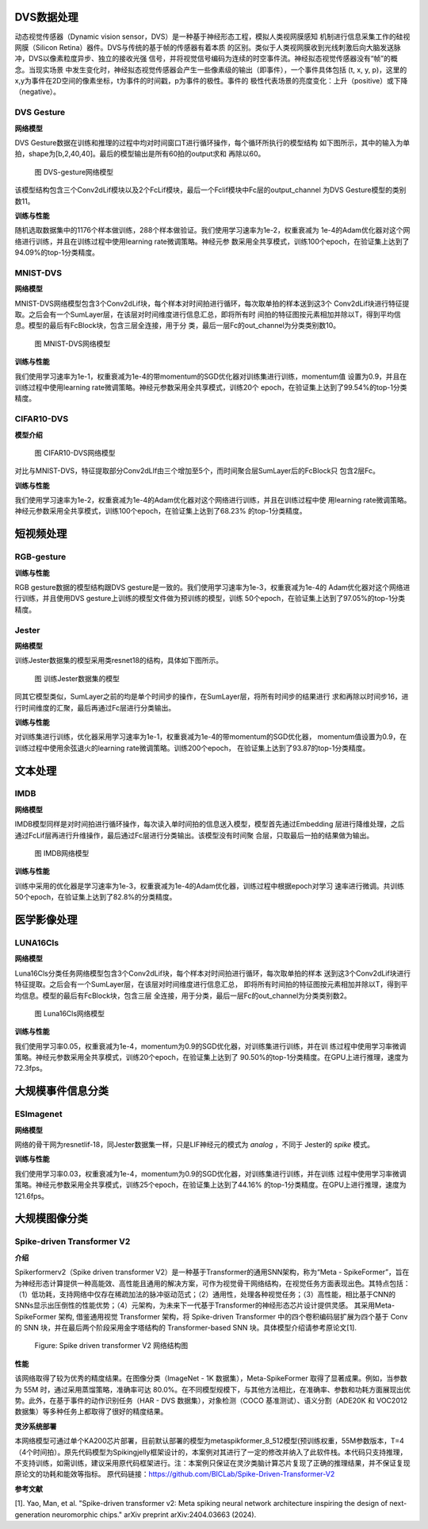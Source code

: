 DVS数据处理
~~~~~~~~~~~~~~~~~~~~~~~~~~~~~~~~~~~~~~~~~~~~~~~~~~~~~~~~~~~~~~~~~~~~~~~~~~~~~~~~~~~~~~~~

动态视觉传感器（Dynamic vision sensor，DVS）是一种基于神经形态工程，模拟人类视网膜感知
机制进行信息采集工作的硅视网膜（Silicon Retina）器件。DVS与传统的基于帧的传感器有着本质
的区别。类似于人类视网膜收到光线刺激后向大脑发送脉冲，DVS以像素粒度异步、独立的接收光强
信号，并将视觉信号编码为连续的时空事件流。神经拟态视觉传感器没有“帧”的概念。当现实场景
中发生变化时，神经拟态视觉传感器会产生一些像素级的输出（即事件），一个事件具体包括
(t, x, y, p)，这里的x,y为事件在2D空间的像素坐标，t为事件的时间戳，p为事件的极性。事件的
极性代表场景的亮度变化：上升（positive）或下降（negative）。

DVS Gesture
^^^^^^^^^^^^^^^^^^^^^^^^^^^^^^^^^^^^^^^^^^^^^^^^^^^^^^^^^^^^^^^^^^^^^^^^^^^^^^^^^^^^^^^^^^

**网络模型**

DVS Gesture数据在训练和推理的过程中均对时间窗口T进行循环操作，每个循环所执行的模型结构
如下图所示，其中的输入为单拍，shape为[b,2,40,40]。最后的模型输出是所有60拍的output求和
再除以60。

.. figure:: _images/DVS-gesture网络模型.png
   :alt: DVS-gesture网络模型

   图 DVS-gesture网络模型

该模型结构包含三个Conv2dLif模块以及2个FcLif模块，最后一个Fclif模块中Fc层的output_channel
为DVS Gesture模型的类别数11。

**训练与性能**

随机选取数据集中的1176个样本做训练，288个样本做验证。我们使用学习速率为1e-2，权重衰减为
1e-4的Adam优化器对这个网络进行训练，并且在训练过程中使用learning rate微调策略。神经元参
数采用全共享模式，训练100个epoch，在验证集上达到了94.09%的top-1分类精度。

MNIST-DVS
^^^^^^^^^^^^^^^^^^^^^^^^^^^^^^^^^^^^^^^^^^^^^^^^^^^^^^^^^^^^^^^^^^^^^^^^^^^^^^^^^^^^^^^^^^

**网络模型**

MNIST-DVS网络模型包含3个Conv2dLif块，每个样本对时间拍进行循环，每次取单拍的样本送到这3个
Conv2dLif块进行特征提取。之后会有一个SumLayer层，在该层对时间维度进行信息汇总，即将所有时
间拍的特征图按元素相加并除以T，得到平均信息。模型的最后有FcBlock块，包含三层全连接，用于分
类，最后一层Fc的out_channel为分类类别数10。

.. figure:: _images/MNIST-DVS网络模型.png
   :alt: MNIST-DVS网络模型
   
   图 MNIST-DVS网络模型

**训练与性能**

我们使用学习速率为1e-1，权重衰减为1e-4的带momentum的SGD优化器对训练集进行训练，momentum值
设置为0.9，并且在训练过程中使用learning rate微调策略。神经元参数采用全共享模式，训练20个
epoch，在验证集上达到了99.54%的top-1分类精度。

CIFAR10-DVS
^^^^^^^^^^^^^^^^^^^^^^^^^^^^^^^^^^^^^^^^^^^^^^^^^^^^^^^^^^^^^^^^^^^^^^^^^^^^^^^^^^^^^^^^^^

**模型介绍**

.. figure:: _images/CIFAR10-DVS网络模型.png
   :alt: CIFAR10-DVS网络模型

   图 CIFAR10-DVS网络模型

对比与MNIST-DVS，特征提取部分Conv2dLIf由三个增加至5个，而时间聚合层SumLayer后的FcBlock只
包含2层Fc。

**训练与性能**

我们使用学习速率为1e-2，权重衰减为1e-4的Adam优化器对这个网络进行训练，并且在训练过程中使
用learning rate微调策略。神经元参数采用全共享模式，训练100个epoch，在验证集上达到了68.23%
的top-1分类精度。

短视频处理
~~~~~~~~~~~~~~~~~~~~~~~~~~~~~~~~~~~~~~~~~~~~~~~~~~~~~~~~~~~~~~~~~~~~~~~~~~~~~~~~~~~~~~~~~~

RGB-gesture
^^^^^^^^^^^^^^^^^^^^^^^^^^^^^^^^^^^^^^^^^^^^^^^^^^^^^^^^^^^^^^^^^^^^^^^^^^^^^^^^^^^^^^^^^^

**训练与性能**

RGB gesture数据的模型结构跟DVS gesture是一致的。我们使用学习速率为1e-3，权重衰减为1e-4的
Adam优化器对这个网络进行训练，并且使用DVS gesture上训练的模型文件做为预训练的模型，训练
50个epoch，在验证集上达到了97.05%的top-1分类精度。

Jester
^^^^^^^^^^^^^^^^^^^^^^^^^^^^^^^^^^^^^^^^^^^^^^^^^^^^^^^^^^^^^^^^^^^^^^^^^^^^^^^^^^^^^^^^^^

**网络模型**

训练Jester数据集的模型采用类resnet18的结构，具体如下图所示。

.. figure:: _images/训练Jester数据集的模型.png
   :alt: 训练Jester数据集的模型

   图 训练Jester数据集的模型

同其它模型类似，SumLayer之前的均是单个时间步的操作，在SumLayer层，将所有时间步的结果进行
求和再除以时间步16，进行时间维度的汇聚，最后再通过Fc层进行分类输出。

**训练与性能**

对训练集进行训练，优化器采用学习速率为1e-1，权重衰减为1e-4的带momentum的SGD优化器，
momentum值设置为0.9，在训练过程中使用余弦退火的learning rate微调策略。训练200个epoch，
在验证集上达到了93.87的top-1分类精度。

文本处理
~~~~~~~~~~~~~~~~~~~~~~~~~~~~~~~~~~~~~~~~~~~~~~~~~~~~~~~~~~~~~~~~~~~~~~~~~~~~~~~~~~~~~~~~

IMDB
^^^^^^^^^^^^^^^^^^^^^^^^^^^^^^^^^^^^^^^^^^^^^^^^^^^^^^^^^^^^^^^^^^^^^^^^^^^^^^^^^^^^^^^^^^

**网络模型**

IMDB模型同样是对时间拍进行循环操作，每次读入单时间拍的信息送入模型，模型首先通过Embedding
层进行降维处理，之后通过FcLif层再进行升维操作，最后通过Fc层进行分类输出。该模型没有时间聚
合层，只取最后一拍的结果做为输出。

.. figure:: _images/IMDB网络模型.png
   :alt: IMDB网络模型

   图 IMDB网络模型

**训练与性能**

训练中采用的优化器是学习速率为1e-3，权重衰减为1e-4的Adam优化器，训练过程中根据epoch对学习
速率进行微调。共训练50个epoch，在验证集上达到了82.8%的分类精度。

医学影像处理
~~~~~~~~~~~~~~~~~~~~~~~~~~~~~~~~~~~~~~~~~~~~~~~~~~~~~~~~~~~~~~~~~~~~~~~~~~~~~~~~~~~~~~~~~

LUNA16Cls
^^^^^^^^^^^^^^^^^^^^^^^^^^^^^^^^^^^^^^^^^^^^^^^^^^^^^^^^^^^^^^^^^^^^^^^^^^^^^^^^^^^^^^^^^^

**网络模型**

Luna16Cls分类任务网络模型包含3个Conv2dLif块，每个样本对时间拍进行循环，每次取单拍的样本
送到这3个Conv2dLif块进行特征提取。之后会有一个SumLayer层，在该层对时间维度进行信息汇总，
即将所有时间拍的特征图按元素相加并除以T，得到平均信息。模型的最后有FcBlock块，包含三层
全连接，用于分类，最后一层Fc的out_channel为分类类别数2。

.. figure:: _images/MNIST-DVS网络模型.png
   :alt: Luna16Cls网络模型

   图 Luna16Cls网络模型

**训练与性能**

我们使用学习率0.05，权重衰减为1e-4，momentum为0.9的SGD优化器，对训练集进行训练，并在训
练过程中使用学习率微调策略。神经元参数采用全共享模式，训练20个epoch，在验证集上达到了
90.50%的top-1分类精度。在GPU上进行推理，速度为72.3fps。

大规模事件信息分类
~~~~~~~~~~~~~~~~~~~~~~~~~~~~~~~~~~~~~~~~~~~~~~~~~~~~~~~~~~~~~~~~~~~~~~~~~~~~~~~~~~~~~~~~~~

ESImagenet
^^^^^^^^^^^^^^^^^^^^^^^^^^^^^^^^^^^^^^^^^^^^^^^^^^^^^^^^^^^^^^^^^^^^^^^^^^^^^^^^^^^^^^^^^^

**网络模型**

网络的骨干网为resnetlif-18，同Jester数据集一样，只是LIF神经元的模式为 *analog* ，不同于
Jester的 *spike* 模式。

**训练与性能**

我们使用学习率0.03，权重衰减为1e-4，momentum为0.9的SGD优化器，对训练集进行训练，并在训练
过程中使用学习率微调策略。神经元参数采用全共享模式，训练25个epoch，在验证集上达到了44.16%
的top-1分类精度。在GPU上进行推理，速度为121.6fps。

大规模图像分类
~~~~~~~~~~~~~~~~~~~~~~~~~~~~~~~~~~~~~~~~~~~~~~~~~~~~~~~~~~~~~~~~~~~~~~~~~~~~~~~~~~~~~~~~~~


Spike-driven Transformer V2
^^^^^^^^^^^^^^^^^^^^^^^^^^^^^^^^^^^^^^^^^^^^^^^^^^^^^^^^^^^^^^^^^^^^^^^^^^^^^^^^^^^^^^^^^^

**介绍**

Spikerformerv2（Spike driven transformer V2）是一种基于Transformer的通用SNN架构，称为“Meta - SpikeFormer”，旨在为神经形态计算提供一种高能效、高性能且通用的解决方案，可作为视觉骨干网络结构，在视觉任务方面表现出色。其特点包括：（1）低功耗，支持网络中仅存在稀疏加法的脉冲驱动范式；（2）通用性，处理各种视觉任务；（3）高性能，相比基于CNN的SNNs显示出压倒性的性能优势；（4）元架构，为未来下一代基于Transformer的神经形态芯片设计提供灵感。
其采用Meta-SpikeFormer 架构, 借鉴通用视觉 Transformer 架构，将 Spike-driven Transformer 中的四个卷积编码层扩展为四个基于 Conv 的 SNN 块，并在最后两个阶段采用金字塔结构的 Transformer-based SNN 块。具体模型介绍请参考原论文[1].


.. figure:: _images/spikeformer.png
  :alt: Spikeformer V2 architecture

  Figure: Spike driven transformer V2 网络结构图

**性能**

该网络取得了较为优秀的精度结果。在图像分类（ImageNet - 1K 数据集），Meta-SpikeFormer 取得了显著成果。例如，当参数为 55M 时，通过采用蒸馏策略，准确率可达 80.0%。在不同模型规模下，与其他方法相比，在准确率、参数和功耗方面展现出优势。此外，在基于事件的动作识别任务（HAR - DVS 数据集），对象检测（COCO 基准测试）、语义分割（ADE20K 和 VOC2012 数据集）等多种任务上都取得了很好的精度结果。

**灵汐系统部署**

本网络模型可通过单个KA200芯片部署，目前默认部署的模型为metaspikformer_8_512模型(预训练权重，55M参数版本，T=4（4个时间拍）。原先代码模型为Spikingjelly框架设计的，本案例对其进行了一定的修改并纳入了此软件栈。本代码只支持推理，不支持训练，如需训练，建议采用原代码框架进行。注：本案例只保证在灵汐类脑计算芯片复现了正确的推理结果，并不保证复现原论文的功耗和能效等指标。
原代码链接：https://github.com/BICLab/Spike-Driven-Transformer-V2

**参考文献**

[1]. Yao, Man, et al. "Spike-driven transformer v2: Meta spiking neural network architecture inspiring the design of next-generation neuromorphic chips." arXiv preprint arXiv:2404.03663 (2024).

